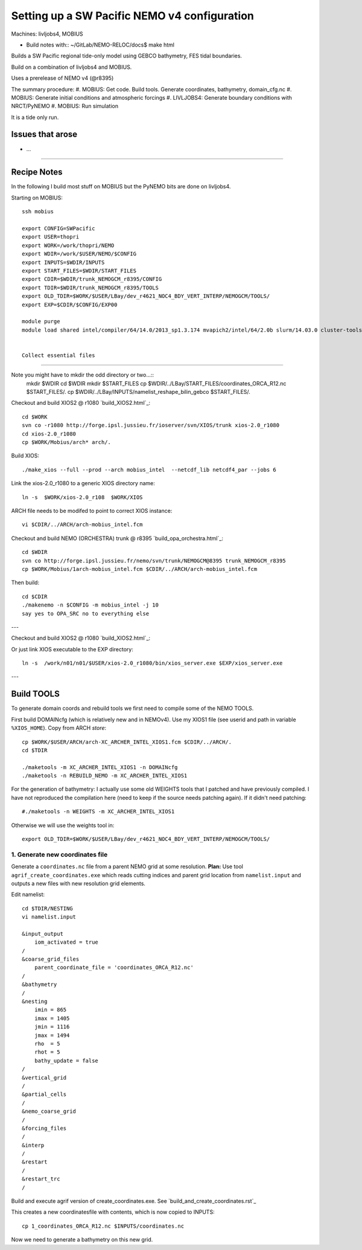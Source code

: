 =============================================
Setting up a SW Pacific NEMO v4 configuration
=============================================

Machines: livljobs4, MOBIUS

* Build notes with:: ~/GitLab/NEMO-RELOC/docs$ make html

Builds a SW Pacific regional tide-only model using GEBCO bathymetry, FES tidal
boundaries.

Build on a combination of livljobs4 and MOBIUS.

Uses a prerelease of NEMO v4 (@r8395)

The summary procedure:
#. MOBIUS: Get code. Build tools. Generate coordinates, bathymetry, domain_cfg.nc
#. MOBIUS: Generate initial conditions and atmospheric forcings
#. LIVLJOBS4: Generate boundary conditions with NRCT/PyNEMO
#. MOBIUS: Run simulation

It is a tide only run.

Issues that arose
=================

* ...

.. note: PyNEMO is interchangabably called NRCT (NEMO Relocatable Configuration Tool)


----

Recipe Notes
============

In the following I build most stuff on MOBIUS but the PyNEMO bits are done on livljobs4.

Starting on MOBIUS::

  ssh mobius

  export CONFIG=SWPacific
  export USER=thopri
  export WORK=/work/thopri/NEMO
  export WDIR=/work/$USER/NEMO/$CONFIG
  export INPUTS=$WDIR/INPUTS
  export START_FILES=$WDIR/START_FILES
  export CDIR=$WDIR/trunk_NEMOGCM_r8395/CONFIG
  export TDIR=$WDIR/trunk_NEMOGCM_r8395/TOOLS
  export OLD_TDIR=$WORK/$USER/LBay/dev_r4621_NOC4_BDY_VERT_INTERP/NEMOGCM/TOOLS/
  export EXP=$CDIR/$CONFIG/EXP00

  module purge
  module load shared intel/compiler/64/14.0/2013_sp1.3.174 mvapich2/intel/64/2.0b slurm/14.03.0 cluster-tools/7.0


  Collect essential files
=======================

Note you might have to mkdir the odd directory or two...::
  mkdir $WDIR
  cd $WDIR
  mkdir $START_FILES
  cp $WDIR/../LBay/START_FILES/coordinates_ORCA_R12.nc $START_FILES/.
  cp $WDIR/../LBay/INPUTS/namelist_reshape_bilin_gebco $START_FILES/.

Checkout and build XIOS2 @ r1080 `build_XIOS2.html`_::

  cd $WORK
  svn co -r1080 http://forge.ipsl.jussieu.fr/ioserver/svn/XIOS/trunk xios-2.0_r1080
  cd xios-2.0_r1080
  cp $WORK/Mobius/arch* arch/.

Build XIOS::

  ./make_xios --full --prod --arch mobius_intel  --netcdf_lib netcdf4_par --jobs 6

Link the xios-2.0_r1080 to a generic XIOS directory name::

  ln -s  $WORK/xios-2.0_r108  $WORK/XIOS

ARCH file needs to be modifed to point to correct XIOS instance::

  vi $CDIR/../ARCH/arch-mobius_intel.fcm

Checkout and build NEMO (ORCHESTRA) trunk @ r8395 `build_opa_orchestra.html`_::
  
  cd $WDIR
  svn co http://forge.ipsl.jussieu.fr/nemo/svn/trunk/NEMOGCM@8395 trunk_NEMOGCM_r8395
  cp $WORK/Mobius/1arch-mobius_intel.fcm $CDIR/../ARCH/arch-mobius_intel.fcm

Then build::

  cd $CDIR
  ./makenemo -n $CONFIG -m mobius_intel -j 10
  say yes to OPA_SRC no to everything else
---

Checkout and build XIOS2 @ r1080 `build_XIOS2.html`_::

Or just link XIOS executable to the EXP directory::

  ln -s  /work/n01/n01/$USER/xios-2.0_r1080/bin/xios_server.exe $EXP/xios_server.exe

---


Build TOOLS
===========

To generate domain coords and rebuild tools we first need
to compile some of the NEMO TOOLS.

.. note: These are compiled with XIOS2. However DOMAINcfg has to be compiled
  with XIOS1. There is a README in the $TDIR/DOMAINcfg on what to do.

First build DOMAINcfg (which is relatively new and in NEMOv4). Use my XIOS1 file
(see userid and path in variable ``%XIOS_HOME``). Copy from ARCH *store*::

  cp $WORK/$USER/ARCH/arch-XC_ARCHER_INTEL_XIOS1.fcm $CDIR/../ARCH/.
  cd $TDIR

  ./maketools -m XC_ARCHER_INTEL_XIOS1 -n DOMAINcfg
  ./maketools -n REBUILD_NEMO -m XC_ARCHER_INTEL_XIOS1

For the generation of bathymetry: I actually use some old WEIGHTS tools that I
patched and have previously compiled.
I have not reproduced the compilation here (need to keep if the source needs patching
again). If it didn't need patching::

  #./maketools -n WEIGHTS -m XC_ARCHER_INTEL_XIOS1

Otherwise we will use the weights tool in::

  export OLD_TDIR=$WORK/$USER/LBay/dev_r4621_NOC4_BDY_VERT_INTERP/NEMOGCM/TOOLS/






1. Generate new coordinates file
++++++++++++++++++++++++++++++++

Generate a ``coordinates.nc`` file from a parent NEMO grid at some resolution.
**Plan:** Use tool ``agrif_create_coordinates.exe`` which reads cutting indices and
parent grid location from ``namelist.input`` and outputs a new files with new
resolution grid elements.

.. warning:
  Using the GRIDGEN/create_coordinates.exe tool runs into a problem for zoom factor
  >1, since the horizontal spacing metric e.g. e[12]t always match
  the parent grid. I think that this is a bug. The agrif version works.

Edit namelist::

  cd $TDIR/NESTING
  vi namelist.input

  &input_output
      iom_activated = true
  /
  &coarse_grid_files
      parent_coordinate_file = 'coordinates_ORCA_R12.nc'
  /
  &bathymetry
  /
  &nesting
      imin = 865
      imax = 1405
      jmin = 1116
      jmax = 1494
      rho  = 5
      rhot = 5
      bathy_update = false
  /
  &vertical_grid
  /
  &partial_cells
  /
  &nemo_coarse_grid
  /
  &forcing_files
  /
  &interp
  /
  &restart
  /
  &restart_trc
  /

Build and execute agrif version of create_coordinates.exe.
See `build_and_create_coordinates.rst`_

This creates a new coordinatesfile with contents, which is now copied to
INPUTS::

  cp 1_coordinates_ORCA_R12.nc $INPUTS/coordinates.nc

Now we need to generate a bathymetry on this new grid.
